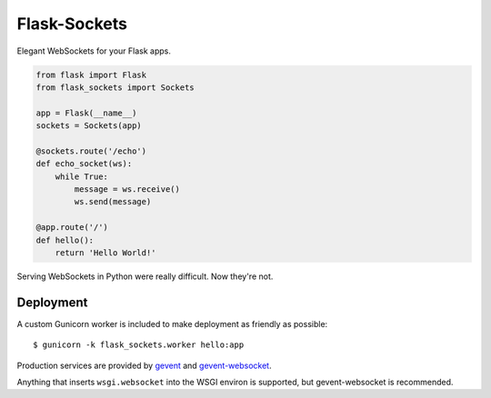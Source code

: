 Flask-Sockets
=============

Elegant WebSockets for your Flask apps.


.. code-block:: python

    from flask import Flask
    from flask_sockets import Sockets

    app = Flask(__name__)
    sockets = Sockets(app)

    @sockets.route('/echo')
    def echo_socket(ws):
        while True:
            message = ws.receive()
            ws.send(message)

    @app.route('/')
    def hello():
        return 'Hello World!'

Serving WebSockets in Python were really difficult. Now they're not.


Deployment
----------

A custom Gunicorn worker is included to make deployment as friendly as possible::

    $ gunicorn -k flask_sockets.worker hello:app

Production services are provided by `gevent <http://www.gevent.org>`_
and `gevent-websocket <http://www.gelens.org/code/gevent-websocket/>`_.

Anything that inserts ``wsgi.websocket`` into the WSGI environ is
supported, but gevent-websocket is recommended.